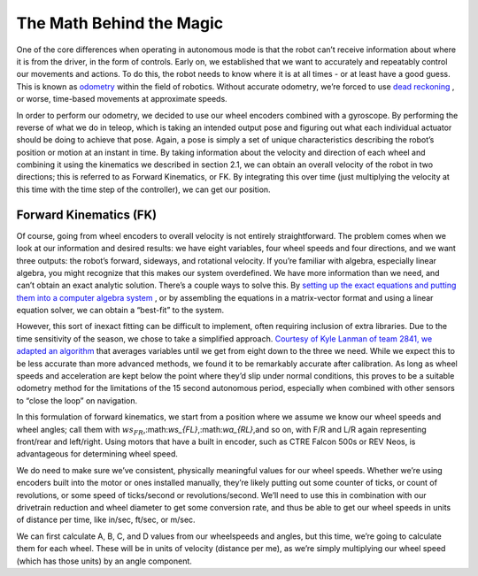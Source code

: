 The Math Behind the Magic
===========================
One of the core differences when operating in autonomous mode is that the robot can’t receive
information about where it is from the driver, in the form of controls. Early on, we established that
we want to accurately and repeatably control our movements and actions. To do this, the robot
needs to know where it is at all times - or at least have a good guess. This is known as `odometry <https://en.wikipedia.org/wiki/Odometry>`_
within the field of robotics. Without accurate odometry, we’re forced to use `dead reckoning <https://en.wikipedia.org/wiki/Dead_reckoning>`_ , or
worse, time-based movements at approximate speeds.

In order to perform our odometry, we decided to use our wheel encoders combined with a
gyroscope. By performing the reverse of what we do in teleop, which is taking an intended output
pose and figuring out what each individual actuator should be doing to achieve that pose. Again, a
pose is simply a set of unique characteristics describing the robot’s position or motion at an instant
in time. By taking information about the velocity and direction of each wheel and combining it using
the kinematics we described in section 2.1, we can obtain an overall velocity of the robot in two
directions; this is referred to as Forward Kinematics, or FK. By integrating this over time (just
multiplying the velocity at this time with the time step of the controller), we can get our position.

Forward Kinematics (FK)
------------------------
Of course, going from wheel encoders to overall velocity is not entirely straightforward. The
problem comes when we look at our information and desired results: we have eight variables, four
wheel speeds and four directions, and we want three outputs: the robot’s forward, sideways, and
rotational velocity. If you’re familiar with algebra, especially linear algebra, you might recognize that
this makes our system overdefined. We have more information than we need, and can’t obtain an
exact analytic solution. There’s a couple ways to solve this. By `setting up the exact equations and putting them into a computer algebra system <https://www.chiefdelphi.com/t/paper-4-wheel-independent-drive-independent-steering-swerve/107383>`_
, or by assembling the equations in a matrix-vector
format and using a linear equation solver, we can obtain a “best-fit” to the system.

However, this sort of inexact fitting can be difficult to implement, often requiring inclusion of extra
libraries. Due to the time sensitivity of the season, we chose to take a simplified approach. `Courtesy of Kyle Lanman of team 2841, we adapted an algorithm <https://www.chiefdelphi.com/t/calculating-odometry-of-a-swerve-drive/160043/6>`_
that averages variables until we get from
eight down to the three we need. While we expect this to be less accurate than more advanced
methods, we found it to be remarkably accurate after calibration. As long as wheel speeds and
acceleration are kept below the point where they’d slip under normal conditions, this proves to be a
suitable odometry method for the limitations of the 15 second autonomous period, especially when
combined with other sensors to “close the loop” on navigation.

In this formulation of forward kinematics, we start from a position where we assume we know our
wheel speeds and wheel angles; call them with :math:`ws_{FR}`,:math:`ws_{FL}`,:math:`wa_{RL}`,and so on, with F/R and L/R again
representing front/rear and left/right. Using motors that have a built in encoder, such as CTRE
Falcon 500s or REV Neos, is advantageous for determining wheel speed.

We do need to make sure we’ve consistent, physically meaningful values for our wheel speeds.
Whether we’re using encoders built into the motor or ones installed manually, they’re likely putting
out some counter of ticks, or count of revolutions, or some speed of ticks/second or
revolutions/second. We’ll need to use this in combination with our drivetrain reduction and wheel
diameter to get some conversion rate, and thus be able to get our wheel speeds in units of distance
per time, like in/sec, ft/sec, or m/sec.

We can first calculate A, B, C, and D values from our wheelspeeds and angles, but this time, we’re
going to calculate them for each wheel. These will be in units of velocity (distance per me), as we’re
simply multiplying our wheel speed (which has those units) by an angle component.